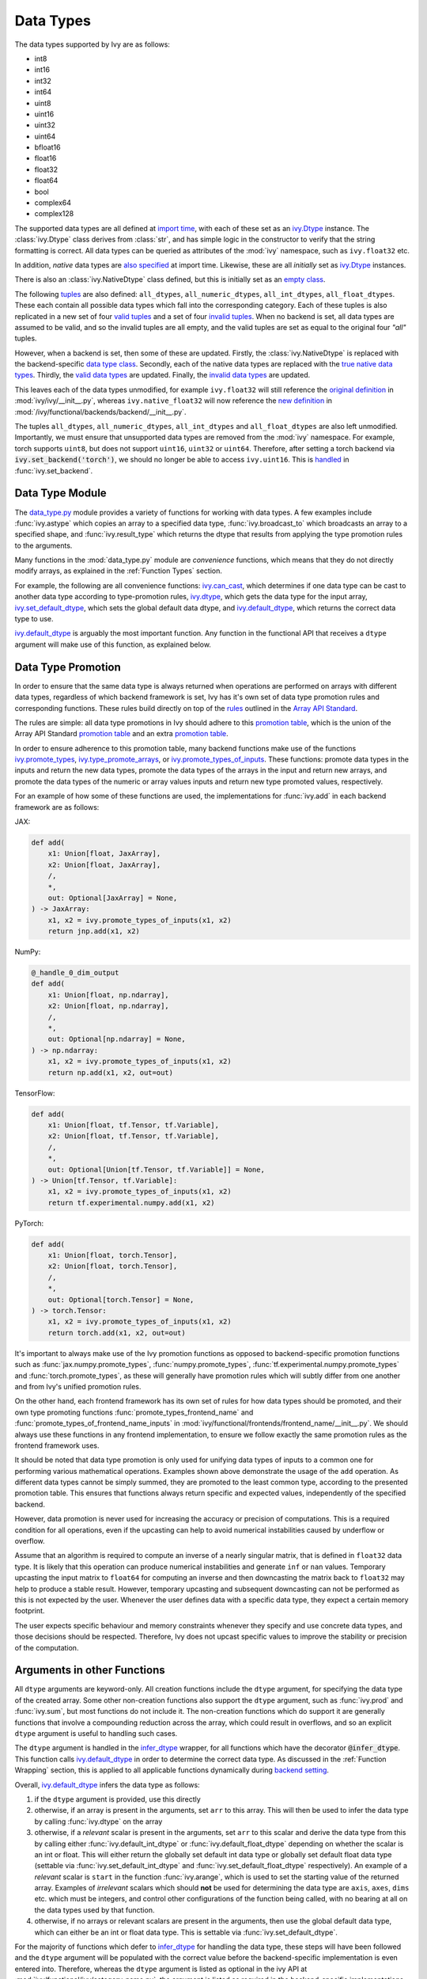 Data Types
==========

.. _`Array API Standard`: https://data-apis.org/array-api/latest/
.. _`backend setting`: https://github.com/unifyai/ivy/blob/1eb841cdf595e2bb269fce084bd50fb79ce01a69/ivy/backend_handler.py#L204
.. _`infer_dtype`: https://github.com/unifyai/ivy/blob/1eb841cdf595e2bb269fce084bd50fb79ce01a69/ivy/func_wrapper.py#L249
.. _`import time`: https://github.com/unifyai/ivy/blob/9c2eb725387152d721040d8638c8f898541a9da4/ivy/__init__.py#L225
.. _`ivy.Dtype`: https://github.com/unifyai/ivy/blob/48c70bce7ff703d817e130a17f63f02209be08ec/ivy/__init__.py#L65
.. _`empty class`: https://github.com/unifyai/ivy/blob/9c2eb725387152d721040d8638c8f898541a9da4/ivy/__init__.py#L38
.. _`also specified`: https://github.com/unifyai/ivy/blob/9c2eb725387152d721040d8638c8f898541a9da4/ivy/__init__.py#L241
.. _`tuples`: https://github.com/unifyai/ivy/blob/9c2eb725387152d721040d8638c8f898541a9da4/ivy/__init__.py#L256
.. _`valid tuples`: https://github.com/unifyai/ivy/blob/9c2eb725387152d721040d8638c8f898541a9da4/ivy/__init__.py#L303
.. _`invalid tuples`: https://github.com/unifyai/ivy/blob/9c2eb725387152d721040d8638c8f898541a9da4/ivy/__init__.py#L309
.. _`data type class`: https://github.com/unifyai/ivy/blob/a594075390532d2796a6b649785b93532aee5c9a/ivy/functional/backends/torch/__init__.py#L14
.. _`true native data types`: https://github.com/unifyai/ivy/blob/a594075390532d2796a6b649785b93532aee5c9a/ivy/functional/backends/torch/__init__.py#L16
.. _`valid data types`: https://github.com/unifyai/ivy/blob/a594075390532d2796a6b649785b93532aee5c9a/ivy/functional/backends/torch/__init__.py#L29
.. _`invalid data types`: https://github.com/unifyai/ivy/blob/a594075390532d2796a6b649785b93532aee5c9a/ivy/functional/backends/torch/__init__.py#L56
.. _`original definition`: https://github.com/unifyai/ivy/blob/a594075390532d2796a6b649785b93532aee5c9a/ivy/__init__.py#L225
.. _`new definition`: https://github.com/unifyai/ivy/blob/a594075390532d2796a6b649785b93532aee5c9a/ivy/functional/backends/torch/__init__.py#L16
.. _`handled`: https://github.com/unifyai/ivy/blob/a594075390532d2796a6b649785b93532aee5c9a/ivy/backend_handler.py#L194
.. _`data_type.py`: https://github.com/unifyai/ivy/blob/8482eb3fcadd0721f339a1a55c3f3b9f5c86d8ba/ivy/functional/ivy/data_type.py
.. _`ivy.can_cast`: https://github.com/unifyai/ivy/blob/8482eb3fcadd0721f339a1a55c3f3b9f5c86d8ba/ivy/functional/ivy/data_type.py#L246
.. _`ivy.default_dtype`: https://github.com/unifyai/ivy/blob/8482eb3fcadd0721f339a1a55c3f3b9f5c86d8ba/ivy/functional/ivy/data_type.py#L879
.. _`ivy.set_default_dtype`: https://github.com/unifyai/ivy/blob/8482eb3fcadd0721f339a1a55c3f3b9f5c86d8ba/ivy/functional/ivy/data_type.py#L1555
.. _`repo`: https://github.com/unifyai/ivy
.. _`discord`: https://discord.gg/sXyFF8tDtm
.. _`data types channel`: https://discord.com/channels/799879767196958751/982738078445760532
.. _`data types forum`: https://discord.com/channels/799879767196958751/1028297299799060490


The data types supported by Ivy are as follows:

* int8
* int16
* int32
* int64
* uint8
* uint16
* uint32
* uint64
* bfloat16
* float16
* float32
* float64
* bool
* complex64
* complex128

The supported data types are all defined at `import time`_, with each of these set as an `ivy.Dtype`_ instance.
The :class:`ivy.Dtype` class derives from :class:`str`, and has simple logic in the constructor to verify that the string formatting is correct.
All data types can be queried as attributes of the :mod:`ivy` namespace, such as ``ivy.float32`` etc.

In addition, *native* data types are `also specified`_ at import time.
Likewise, these are all *initially* set as `ivy.Dtype`_ instances.

There is also an :class:`ivy.NativeDtype` class defined, but this is initially set as an `empty class`_.

The following `tuples`_ are also defined: ``all_dtypes``, ``all_numeric_dtypes``, ``all_int_dtypes``, ``all_float_dtypes``.
These each contain all possible data types which fall into the corresponding category.
Each of these tuples is also replicated in a new set of four `valid tuples`_ and a set of four `invalid tuples`_.
When no backend is set, all data types are assumed to be valid, and so the invalid tuples are all empty, and the valid tuples are set as equal to the original four *"all"* tuples.

However, when a backend is set, then some of these are updated.
Firstly, the :class:`ivy.NativeDtype` is replaced with the backend-specific `data type class`_.
Secondly, each of the native data types are replaced with the `true native data types`_.
Thirdly, the `valid data types`_ are updated.
Finally, the `invalid data types`_ are updated.

This leaves each of the data types unmodified, for example ``ivy.float32`` will still reference the  `original definition`_ in :mod:`ivy/ivy/__init__.py`,
whereas ``ivy.native_float32`` will now reference the `new definition`_ in :mod:`/ivy/functional/backends/backend/__init__.py`.

The tuples ``all_dtypes``, ``all_numeric_dtypes``, ``all_int_dtypes`` and ``all_float_dtypes`` are also left unmodified.
Importantly, we must ensure that unsupported data types are removed from the :mod:`ivy` namespace.
For example, torch supports ``uint8``, but does not support ``uint16``, ``uint32`` or ``uint64``.
Therefore, after setting a torch backend via :code:`ivy.set_backend('torch')`, we should no longer be able to access ``ivy.uint16``.
This is `handled`_ in :func:`ivy.set_backend`.

Data Type Module
----------------

The `data_type.py`_ module provides a variety of functions for working with data types.
A few examples include :func:`ivy.astype` which copies an array to a specified data type, :func:`ivy.broadcast_to` which broadcasts an array to a specified shape, and :func:`ivy.result_type` which returns the dtype that results from applying the type promotion rules to the arguments.

Many functions in the :mod:`data_type.py` module are *convenience* functions, which means that they do not directly modify arrays, as explained in the :ref:`Function Types` section.

For example, the following are all convenience functions:
`ivy.can_cast`_, which determines if one data type can be cast to another data type according to type-promotion rules, `ivy.dtype <https://github.com/unifyai/ivy/blob/8482eb3fcadd0721f339a1a55c3f3b9f5c86d8ba/ivy/functional/ivy/data_type.py#L1096>`__, which gets the data type for the input array, `ivy.set_default_dtype`_, which sets the global default data dtype, and `ivy.default_dtype`_, which returns the correct data type to use.

`ivy.default_dtype`_ is arguably the most important function.
Any function in the functional API that receives a ``dtype`` argument will make use of this function, as explained below.


Data Type Promotion
-------------------

In order to ensure that the same data type is always returned when operations are performed on arrays with different data types, regardless of which backend framework is set, Ivy has it's own set of data type promotion rules and corresponding  functions.
These rules build directly on top of the `rules <https://data-apis.org/array-api/latest/API_specification/type_promotion.html>`_ outlined in the `Array API Standard`_.

The rules are simple: all data type promotions in Ivy should adhere to this `promotion table <https://github.com/unifyai/ivy/blob/db96e50860802b2944ed9dabacd8198608699c7c/ivy/__init__.py#L366>`_,
which is the union of the Array API Standard `promotion table <https://github.com/unifyai/ivy/blob/db96e50860802b2944ed9dabacd8198608699c7c/ivy/__init__.py#L223>`_ and an extra `promotion table <https://github.com/unifyai/ivy/blob/db96e50860802b2944ed9dabacd8198608699c7c/ivy/__init__.py#L292>`_.

In order to ensure adherence to this promotion table, many backend functions make use of the functions `ivy.promote_types <https://github.com/unifyai/ivy/blob/db96e50860802b2944ed9dabacd8198608699c7c/ivy/functional/ivy/data_type.py#L1804>`_, `ivy.type_promote_arrays <https://github.com/unifyai/ivy/blob/db96e50860802b2944ed9dabacd8198608699c7c/ivy/functional/ivy/data_type.py#L1940>`_, or `ivy.promote_types_of_inputs <https://github.com/unifyai/ivy/blob/db96e50860802b2944ed9dabacd8198608699c7c/ivy/functional/ivy/data_type.py#L2085>`_.
These functions: promote data types in the inputs and return the new data types, promote the data types of the arrays in the input and return new arrays, and promote the data types of the numeric or array values inputs and return new type promoted values, respectively.

For an example of how some of these functions are used, the implementations for :func:`ivy.add` in each backend framework are as follows:

JAX:

.. code-block:: python

    def add(
        x1: Union[float, JaxArray],
        x2: Union[float, JaxArray],
        /,
        *,
        out: Optional[JaxArray] = None,
    ) -> JaxArray:
        x1, x2 = ivy.promote_types_of_inputs(x1, x2)
        return jnp.add(x1, x2)

NumPy:

.. code-block:: python

    @_handle_0_dim_output
    def add(
        x1: Union[float, np.ndarray],
        x2: Union[float, np.ndarray],
        /,
        *,
        out: Optional[np.ndarray] = None,
    ) -> np.ndarray:
        x1, x2 = ivy.promote_types_of_inputs(x1, x2)
        return np.add(x1, x2, out=out)

TensorFlow:

.. code-block:: python

    def add(
        x1: Union[float, tf.Tensor, tf.Variable],
        x2: Union[float, tf.Tensor, tf.Variable],
        /,
        *,
        out: Optional[Union[tf.Tensor, tf.Variable]] = None,
    ) -> Union[tf.Tensor, tf.Variable]:
        x1, x2 = ivy.promote_types_of_inputs(x1, x2)
        return tf.experimental.numpy.add(x1, x2)

PyTorch:

.. code-block:: python

    def add(
        x1: Union[float, torch.Tensor],
        x2: Union[float, torch.Tensor],
        /,
        *,
        out: Optional[torch.Tensor] = None,
    ) -> torch.Tensor:
        x1, x2 = ivy.promote_types_of_inputs(x1, x2)
        return torch.add(x1, x2, out=out)

It's important to always make use of the Ivy promotion functions as opposed to backend-specific promotion functions such as :func:`jax.numpy.promote_types`, :func:`numpy.promote_types`, :func:`tf.experimental.numpy.promote_types` and :func:`torch.promote_types`, as these will generally have promotion rules which will subtly differ from one another and from Ivy's unified promotion rules.

On the other hand, each frontend framework has its own set of rules for how data types should be promoted, and their own type promoting functions :func:`promote_types_frontend_name` and :func:`promote_types_of_frontend_name_inputs` in :mod:`ivy/functional/frontends/frontend_name/__init__.py`.
We should always use these functions in any frontend implementation, to ensure we follow exactly the same promotion rules as the frontend framework uses.

It should be noted that data type promotion is only used for unifying data types of inputs to a common one for performing various mathematical operations.
Examples shown above demonstrate the usage of the ``add`` operation.
As different data types cannot be simply summed, they are promoted to the least common type, according to the presented promotion table.
This ensures that functions always return specific and expected values, independently of the specified backend.

However, data promotion is never used for increasing the accuracy or precision of computations.
This is a required condition for all operations, even if the upcasting can help to avoid numerical instabilities caused by underflow or overflow.

Assume that an algorithm is required to compute an inverse of a nearly singular matrix, that is defined in ``float32`` data type.
It is likely that this operation can produce numerical instabilities and generate ``inf`` or ``nan`` values.
Temporary upcasting the input matrix to ``float64`` for computing an inverse and then downcasting the matrix back to ``float32`` may help to produce a stable result.
However, temporary upcasting and subsequent downcasting can not be performed as this is not expected by the user.
Whenever the user defines data with a specific data type, they expect a certain memory footprint.

The user expects specific behaviour and memory constraints whenever they specify and use concrete data types, and those decisions should be respected.
Therefore, Ivy does not upcast specific values to improve the stability or precision of the computation.


Arguments in other Functions
----------------------------

All ``dtype`` arguments are keyword-only.
All creation functions include the ``dtype`` argument, for specifying the data type of the created array.
Some other non-creation functions also support the ``dtype`` argument, such as :func:`ivy.prod` and :func:`ivy.sum`, but most functions do not include it.
The non-creation functions which do support it are generally functions that involve a compounding reduction across the array, which could result in overflows, and so an explicit ``dtype`` argument is useful to handling such cases.

The ``dtype`` argument is handled in the `infer_dtype`_ wrapper, for all functions which have the decorator :code:`@infer_dtype`.
This function calls `ivy.default_dtype`_ in order to determine the correct data type.
As discussed in the :ref:`Function Wrapping` section, this is applied to all applicable functions dynamically during `backend setting`_.

Overall, `ivy.default_dtype`_ infers the data type as follows:

#. if the ``dtype`` argument is provided, use this directly
#. otherwise, if an array is present in the arguments, set ``arr`` to this array.
   This will then be used to infer the data type by calling :func:`ivy.dtype` on the array
#. otherwise, if a *relevant* scalar is present in the arguments, set ``arr`` to this scalar and derive the data type from this by calling either :func:`ivy.default_int_dtype` or :func:`ivy.default_float_dtype` depending on whether the scalar is an int or float.
   This will either return the globally set default int data type or globally set default float data type (settable via :func:`ivy.set_default_int_dtype` and :func:`ivy.set_default_float_dtype` respectively).
   An example of a *relevant* scalar is ``start`` in the function :func:`ivy.arange`, which is used to set the starting value of the returned array.
   Examples of *irrelevant* scalars which should **not** be used for determining the data type are ``axis``, ``axes``, ``dims`` etc. which must be integers, and control other configurations of the function being called, with no bearing at all on the data types used by that function.
#. otherwise, if no arrays or relevant scalars are present in the arguments, then use the global default data type, which can either be an int or float data type.
   This is settable via :func:`ivy.set_default_dtype`.

For the majority of functions which defer to `infer_dtype`_ for handling the data type, these steps will have been followed and the ``dtype`` argument will be populated with the correct value before the backend-specific implementation is even entered into.
Therefore, whereas the ``dtype`` argument is listed as optional in the ivy API at :mod:`ivy/functional/ivy/category_name.py`, the argument is listed as required in the backend-specific implementations at :mod:`ivy/functional/backends/backend_name/category_name.py`.

Let's take a look at the function :func:`ivy.zeros` as an example.

The implementation in :mod:`ivy/functional/ivy/creation.py` has the following signature:

.. code-block:: python

    @outputs_to_ivy_arrays
    @handle_out_argument
    @infer_dtype
    @infer_device
    def zeros(
        shape: Union[int, Sequence[int]],
        *,
        dtype: Optional[Union[ivy.Dtype, ivy.NativeDtype]] = None,
        device: Optional[Union[ivy.Device, ivy.NativeDevice]] = None,
    ) -> ivy.Array:

Whereas the backend-specific implementations in :mod:`ivy/functional/backends/backend_name/statistical.py`
all list ``dtype`` as required.

Jax:

.. code-block:: python

    def zeros(
        shape: Union[int, Sequence[int]],
        *,
        dtype: jnp.dtype,
        device: jaxlib.xla_extension.Device,
    ) -> JaxArray:

NumPy:

.. code-block:: python

    def zeros(
        shape: Union[int, Sequence[int]],
        *,
        dtype: np.dtype,
        device: str,
    ) -> np.ndarray:

TensorFlow:

.. code-block:: python

    def zeros(
        shape: Union[int, Sequence[int]],
        *,
        dtype: tf.DType,
        device: str,
    ) -> Union[tf.Tensor, tf.Variable]:

PyTorch:

.. code-block:: python

    def zeros(
        shape: Union[int, Sequence[int]],
        *,
        dtype: torch.dtype,
        device: torch.device,
    ) -> torch.Tensor:

This makes it clear that these backend-specific functions are only entered into once the correct ``dtype`` has been determined.

However, the ``dtype`` argument for functions which don't have the :code:`@infer_dtype` decorator are **not** handled by `infer_dtype`_, and so these defaults must be handled by the backend-specific implementations themselves.

One reason for not adding :code:`@infer_dtype` to a function is because it includes *relevant* scalar arguments for inferring the data type from.
`infer_dtype`_ is not able to correctly handle such cases, and so the dtype handling is delegated to the backend-specific implementations.

For example :func:`ivy.full` doesn't have the :code:`@infer_dtype` decorator even though it has a ``dtype`` argument because of the *relevant* ``fill_value`` which cannot be correctly handled by `infer_dtype`_.

The PyTorch-specific implementation is as follows:

.. code-block:: python

    def full(
        shape: Union[int, Sequence[int]],
        fill_value: Union[int, float],
        *,
        dtype: Optional[Union[ivy.Dtype, torch.dtype]] = None,
        device: torch.device,
    ) -> Tensor:
        return torch.full(
            shape_to_tuple(shape),
            fill_value,
            dtype=ivy.default_dtype(dtype=dtype, item=fill_value, as_native=True),
            device=device,
        )

The implementations for all other backends follow a similar pattern to this PyTorch implementation, where the ``dtype`` argument is optional and :func:`ivy.default_dtype` is called inside the backend-specific implementation.

Supported and Unsupported Data Types
------------------------------------

Some backend functions (implemented in :mod:`ivy/functional/backends/<some_backend>`) make use of the decorators :attr:`@with_supported_dtypes` or :attr:`@with_unsupported_dtypes`, which flag the data types which this particular function does and does not support respectively for the associated backend.
Only one of these decorators can be specified for any given function.
In the case of :attr:`@with_supported_dtypes` it is assumed that all unmentioned data types are unsupported, and in the case of :attr:`@with_unsupported_dtypes` it is assumed that all unmentioned data types are supported.

The decorators take two arguments, a dictionary with the unsupported dtypes mapped to the corresponding  version of the backend framework and the current version of the backend framework on the user's system.
Based on that, the version specific unsupported dtypes and devices are set for the given function everytime the function is called.

For Backend Functions:

.. code-block:: python

    @with_unsupported_dtypes({"1.11.0 and below": ("float16",)}, backend_version)
    def expm1(x: torch.Tensor, /, *, out: Optional[torch.Tensor] = None) -> torch.Tensor:
        x = _cast_for_unary_op(x)
        return torch.expm1(x, out=out)


and for frontend functions we add the corresponding framework string as the second argument instead of the version.

For Frontend Functions:

.. code-block:: python

    @with_unsupported_dtypes({"1.11.0 and below": ("float16", "bfloat16")}, "torch")
    def trace(input):
        if "int" in input.dtype:
            input = input.astype("int64")
        target_type = "int64" if "int" in input.dtype else input.dtype
        return ivy.astype(ivy.trace(input), target_type)


For compositional functions, the supported and unsupported data types can then be inferred automatically using the helper functions `function_supported_dtypes <https://github.com/unifyai/ivy/blob/9e71fc2b589bf8f6b7a0762602723ac084bb5d9e/ivy/functional/ivy/data_type.py#L1370>`_ and `function_unsupported_dtypes <https://github.com/unifyai/ivy/blob/9e71fc2b589bf8f6b7a0762602723ac084bb5d9e/ivy/functional/ivy/data_type.py#L1407>`_ respectively, which traverse the abstract syntax tree of the compositional function and evaluate the relevant attributes for each primary function in the composition.
The same approach applies for most stateful methods, which are themselves compositional.

It is also possible to add supported and unsupported dtypes as a combination of both class and individual dtypes. The allowed dtype classes are: ``valid``, ``numeric``, ``float``, ``integer``, and ``unsigned``.

For example, using the decorator:

.. code-block:: python

    @with_unsupported_dtypes{{"1.11.0 and below": ("unsigned", "bfloat16", "float16")}, backend_version)

would consider all the unsigned integer dtypes (``uint8``, ``uint16``, ``uint32``, ``uint64``), ``bfloat16`` and ``float16`` as unsupported for the function.

In order to get the supported and unsupported devices and dtypes for a function, the corresponding documentation of that function for that specific framework can be referred.
However, sometimes new unsupported dtypes are discovered while testing too.
So it is suggested to explore it both ways.

It should be noted that :attr:`unsupported_dtypes` is different from ``ivy.invalid_dtypes`` which consists of all the data types that every function of that particular backend does not support, and so if a certain ``dtype`` is already present in the ``ivy.invalid_dtypes`` then we should not add it to the :attr:`@with_unsupported_dtypes` decorator.

Sometimes, it might be possible to support a natively unsupported data type by either
casting to a supported data type and then casting back, or explicitly handling these
data types without deferring to a backend function at all.

An example of the former is :func:`ivy.logical_not` with a tensorflow backend:

.. code-block:: python

    def logical_not(
        x: Union[tf.Tensor, tf.Variable],
        /,
        *,
        out: Optional[Union[tf.Tensor, tf.Variable]] = None,
    ) -> Union[tf.Tensor, tf.Variable]:
        return tf.logical_not(tf.cast(x, tf.bool))

An example of the latter is :func:`ivy.abs` with a tensorflow backend:

.. code-block:: python

    def abs(
        x: Union[float, tf.Tensor, tf.Variable],
        /,
        *,
        out: Optional[Union[tf.Tensor, tf.Variable]] = None,
    ) -> Union[tf.Tensor, tf.Variable]:
        if "uint" in ivy.dtype(x):
            return x
        else:
            return tf.abs(x)

In some cases, the lack of support for a particular data type by the backend function might be more difficult to handle correctly.
For example, in many cases casting to another data type will result in a loss of precision, input range, or both.
In such cases, the best solution is to simply add the data type to the :attr:`@with_unsupported_dtypes` decorator, rather than trying to implement a long and complex patch to achieve the desired behaviour.

Some cases where a data type is not supported are very subtle.
For example, ``uint8`` is not supported for :func:`ivy.prod` with a torch backend, despite :func:`torch.prod` handling ``torch.uint8`` types in the input totally fine.

The reason for this is that the `Array API Standard`_ mandates that :func:`prod` upcasts the unsigned integer return to have the same number of bits as the default integer data type.
By default, the default integer data type in Ivy is ``int32``, and so we should return an array of type ``uint32`` despite the input arrays being of type ``uint8``.
However, torch does not support ``uint32``, and so we cannot fully adhere to the requirements of the standard for ``uint8`` inputs.
Rather than breaking this rule and returning arrays of type ``uint8`` only with a torch backend, we instead opt to remove official support entirely for this combination of data type, function and backend framework.
This will avoid all of the potential confusion that could arise if we were to have inconsistent and unexpected outputs when using officially supported data types in Ivy.


Backend Data Type Bugs
----------------------

In some cases, the lack of support might just be a bug which will likely be resolved in a future release of the framework.
In these cases, as well as adding to the :attr:`unsupported_dtypes` attribute, we should also add a :code:`#ToDo` comment in the implementation, explaining that the support of the data type will be added as soon as the bug is fixed, with a link to an associated open issue in the framework repos included in the comment.

For example, the following code throws an error when ``dtype`` is ``torch.int32`` but not when it is ``torch.int64``.
This is tested with torch version ``1.12.1``, which is the latest stable release at the time of writing.
This is a `known bug <https://github.com/pytorch/pytorch/issues/84530>`_:

.. code-block:: python

    dtype = torch.int32  # or torch.int64
    x = torch.randint(1, 10, ([1, 2, 3]), dtype=dtype)
    torch.tensordot(x, x, dims=([0], [0]))

Despite ``torch.int32`` working correctly with :func:`torch.tensordot` in the vast majority of cases, our solution is to still add :code:`"int32"` into the :attr:`unsupported_dtypes` attribute, which will prevent the unit tests from failing in the CI.
We also add the following comment above the :attr:`unsupported_dtypes` attribute:

.. code-block:: python

    # ToDo: re-add int32 support once
    # (https://github.com/pytorch/pytorch/issues/84530) is fixed
    @with_unsupported_dtypes({"1.11.0 and below": ("int32",)}, backend_version)

Similarly, the following code throws an error for torch version ``1.11.0``
but not ``1.12.1``.

.. code-block:: python

    x = torch.tensor([0], dtype=torch.float32)
    torch.cumsum(x, axis=0, dtype=torch.bfloat16)

Writing short-lived patches for these temporary issues would add unwarranted complexity to the backend implementations, and introduce the risk of forgetting about the patch, needlessly bloating the codebase with redundant code.
In such cases, we can explicitly flag which versions support which data types like so:

.. code-block:: python

    @with_unsupported_dtypes(
        {"1.11.0 and below": ("uint8", "bfloat16", "float16"), "1.12.1": ()}, backend_version
    )
    def cumsum(
        x: torch.Tensor,
        axis: int = 0,
        exclusive: bool = False,
        reverse: bool = False,
        *,
        dtype: Optional[torch.dtype] = None,
        out: Optional[torch.Tensor] = None,
    ) -> torch.Tensor:

In the above example the :code:`torch.cumsum` function undergoes changes in the unsupported dtypes from one version to another.
Starting from version :code:`1.12.1` it doesn't have any unsupported dtypes.
The decorator assigns the version specific unsupported dtypes to the function and if the current version is not found in the dictionary, then it defaults to the behaviour of the last known version.

The same workflow has been implemented for :code:`supported_dtypes`, :code:`unsupported_devices` and :code:`supported_devices`.

The slight downside of this approach is that there is less data type coverage for each version of each backend, but taking responsibility for patching this support for all versions would substantially inflate the implementational requirements for ivy, and so we have decided to opt out of this responsibility!



Data Type Casting Modes
-----------------------

As discussed earlier, many backend functions have a set of unsupported dtypes which are otherwise supported by the
backend itself. This raises a question that whether we should support these dtypes by casting them to some other but close dtype.
This is where we have various dtype casting modes so as to give the users an option to automatically cast unsupported dtype operations to a supported and a nearly same dtype.

There are currently four modes that accomplish this.

1. `upcast_data_types`
2. `downcast_data_types`
3. `crosscast_data_types`
4. `cast_data_types`

`upcast_data_types` mode casts the unsupported dtype encountered to the next highest supported dtype in the same
dtype group, i.e, if the unsupported dtype encountered is `uint8` , then this mode will try to upcast it to the next available supported `uint` dtype. If no
higher `uint` dtype is avaiable, then there won't be any upcasting performed. You can set this mode by calling `ivy.upcast_data_types()` with an optional `val` keyword argument that defaults to `True`.

Similarly, `downcast_data_dtypes` tries to downcast to the next lower supported dtype in the same dtype group. No casting is performed is no lower dtype is found in the same group.
It can also be set by calling `ivy.downcast_data_types()` with the optional `val` keyword that defaults to boolean value `True`.

`crosscast_data_types` is for cases when a function doesn't support `int` dtypes, but supports `float` and vice-versa. In such cases,
we cast to the default supported `float` dtype if it's the unsupported integer case or we cast to the default supported `int` dtype if it's the unsupported `float` case.

The `cast_data_types` mode is the combination of all the three modes that we discussed till now. It works it way from crosscasting to upcasting and finally to downcasting to provide support
for any unsupported dtype that is encountered by the functions.

Together with these modes we provide some level of flexibility to users when they encounter functions that don't support a dtype which is otherwise supported
by the backend. However, it should be well understood that this may lead to loss of precision and/or increase in memory
consumption.


Superset Data Type Support
--------------------------

As explained in the superset section of the Deep Dive, we generally go for the superset of behaviour for all Ivy functions, and data type support is no exception.
Some backends like tensorflow do not support integer array inputs for certain functions.
For example :func:`tensorflow.cos` only supports non-integer values.
However, backends like torch and JAX support integer arrays as inputs.
To ensure that integer types are supported in Ivy when a tensorflow backend is set, we simply promote any integer array passed to the function to the default float dtype.
As with all superset design decisions, this behavior makes it much easier to support all frameworks in our frontends, without the need for lots of extra logic for handling integer array inputs for the frameworks which support it natively.

**Round Up**

This should have hopefully given you a good feel for data types, and how these are handled in Ivy.

If you have any questions, please feel free to reach out on `discord`_ in the `data types channel`_ or in the `data types forum`_!


**Video**

.. raw:: html

    <iframe width="420" height="315"
    src="https://www.youtube.com/embed/2qOBzQdLXn4" class="video">
    </iframe>